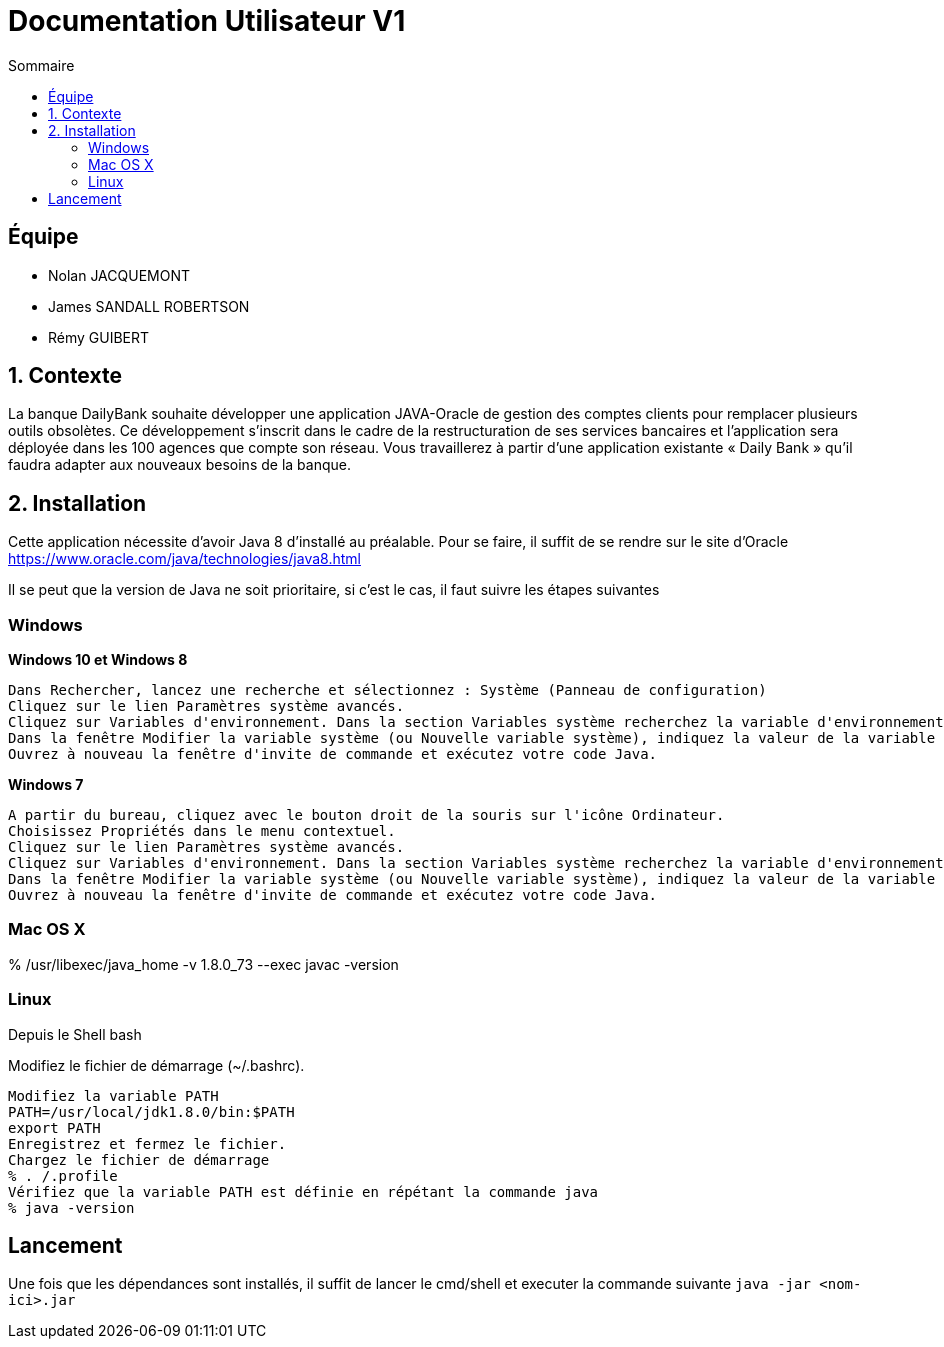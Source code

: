 = Documentation Utilisateur V1
:toc:
:toc-title: Sommaire

== Équipe
* Nolan JACQUEMONT 
* James SANDALL ROBERTSON 
* Rémy GUIBERT

== 1. Contexte

La banque DailyBank souhaite développer une application JAVA-Oracle de gestion des comptes clients pour remplacer plusieurs outils obsolètes. Ce développement s’inscrit dans le cadre de la restructuration de ses services bancaires et l’application sera déployée dans les 100 agences que compte son réseau. Vous travaillerez à partir d’une application existante « Daily Bank » qu’il faudra adapter aux nouveaux besoins de la banque.

== 2. Installation

Cette application nécessite d'avoir Java 8 d'installé au préalable.
Pour se faire, il suffit de se rendre sur le site d'Oracle https://www.oracle.com/java/technologies/java8.html

Il se peut que la version de Java ne soit prioritaire, si c'est le cas, il faut suivre les étapes suivantes

=== Windows
**Windows 10 et Windows 8**

    Dans Rechercher, lancez une recherche et sélectionnez : Système (Panneau de configuration)
    Cliquez sur le lien Paramètres système avancés.
    Cliquez sur Variables d'environnement. Dans la section Variables système recherchez la variable d'environnement PATH et sélectionnez-la. Cliquez sur Modifier. Si la variable d'environnement PATH n'existe pas, cliquez sur Nouvelle.
    Dans la fenêtre Modifier la variable système (ou Nouvelle variable système), indiquez la valeur de la variable d'environnement PATH. Cliquez sur OK. Fermez toutes les fenêtres restantes en cliquant sur OK.
    Ouvrez à nouveau la fenêtre d'invite de commande et exécutez votre code Java.

**Windows 7**

    A partir du bureau, cliquez avec le bouton droit de la souris sur l'icône Ordinateur.
    Choisissez Propriétés dans le menu contextuel.
    Cliquez sur le lien Paramètres système avancés.
    Cliquez sur Variables d'environnement. Dans la section Variables système recherchez la variable d'environnement PATH et sélectionnez-la. Cliquez sur Modifier. Si la variable d'environnement PATH n'existe pas, cliquez sur Nouvelle.
    Dans la fenêtre Modifier la variable système (ou Nouvelle variable système), indiquez la valeur de la variable d'environnement PATH. Cliquez sur OK. Fermez toutes les fenêtres restantes en cliquant sur OK.
    Ouvrez à nouveau la fenêtre d'invite de commande et exécutez votre code Java.


=== Mac OS X

% /usr/libexec/java_home -v 1.8.0_73 --exec javac -version 


=== Linux

Depuis le Shell bash

Modifiez le fichier de démarrage (~/.bashrc).

    Modifiez la variable PATH
    PATH=/usr/local/jdk1.8.0/bin:$PATH
    export PATH
    Enregistrez et fermez le fichier.
    Chargez le fichier de démarrage
    % . /.profile
    Vérifiez que la variable PATH est définie en répétant la commande java
    % java -version


== Lancement
Une fois que les dépendances sont installés, il suffit de lancer le cmd/shell et executer la commande suivante `java -jar <nom-ici>.jar`



